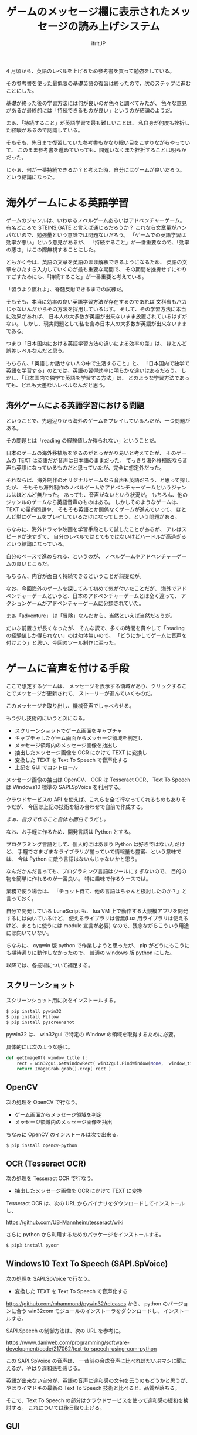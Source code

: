 # -*- coding:utf-8 -*-
#+LAYOUT: post
#+TITLE: ゲームのメッセージ欄に表示されたメッセージの読み上げシステム
#+TAGS: english
#+AUTHOR: ifritJP
#+OPTIONS: ^:{}
#+STARTUP: nofold

4 月頃から、英語のレベルを上げるため参考書を買って勉強をしている。

その参考書を使った最低限の基礎英語の復習は終ったので、次のステップに進むことにした。

基礎が終った後の学習方法には何が良いのか色々と調べてみたが、
色々な意見があるが最終的には「持続できるものが良い」というのが結論のようだ。

まぁ、「持続すること」が英語学習で最も難しいことは、
私自身が何度も挫折した経験があるので認識している。

そもそも、先日まで復習していた参考書もかなり眠い目をこすりながらやっていて、
このまま参考書を進めていっても、間違いなくまた挫折することは明らかだった。

じゃぁ、何が一番持続できるか？と考えた時、自分にはゲームが良いだろう。
という結論になった。

* 海外ゲームによる英語学習

ゲームのジャンルは、いわゆるノベルゲームあるいはアドベンチャーゲーム。
有名どころで STEINS;GATE と言えば通じるだろうか？
これなら文章量がハンパないので、勉強量という意味では問題ないだろう。
「ゲームでの英語学習は効率が悪い」という意見があるが、
「持続すること」が一番重要なので、「効率の悪さ」はこの際無視することにした。

ともかく今は、英語の文章を英語のまま解釈できるようになるため、
英語の文章をひたすら入力していくのが最も重要な期間で、
その期間を挫折せずにやりすごすためにも、「持続すること」が一番重要と考えている。

「習うより慣れよ」、脊髄反射できるまでの試練だ。


そもそも、本当に効率の良い英語学習方法が存在するのであれば
文科省もバカじゃないんだからその方法を採用しているはず。
そして、その学習方法に本当に効果があれば、
日本人の大多数が英語が出来ないまま放置されているはずがない。
しかし、現実問題として私を含め日本人の大多数が英語が出来ないままである。

つまり「日本国内における英語学習方法の違いによる効率の差」は、
ほとんど誤差レベルなんだと思う。

もちろん、「英語しか話せない人の中で生活すること」と、
「日本国内で独学で英語を学習する」のとでは、英語の習得効率に明らかな違いはあるだろう。
しかし、「日本国内で独学で英語を学習する方法」は、
どのような学習方法であっても、どれも大差ないレベルなんだと思う。

** 海外ゲームによる英語学習における問題

ということで、先週辺りから海外のゲームをプレイしているんだが、一つ問題がある。

その問題とは「reading の経験値しか得られない」ということだ。

日本のゲームの海外移植版をやるのがとっかかり易いと考えてたが、
そのゲームの TEXT は英語だが音声は日本語のままだった。
てっきり海外移植版なら音声も英語になっているものだと思っていたが、完全に想定外だった。

それならば、海外制作のオリジナルゲームなら音声も英語だろう、と思って探したが、
そもそも海外制作のノベルゲームやアドベンチャーゲームというジャンルはほとんど無かった。
あっても、音声がないという状況だ。
もちろん、他のジャンルのゲームなら英語音声のものはある。
しかしそのようなゲームは、TEXT の量的問題や、
そもそも英語とか関係なくゲームが進んでいって、
ほとんど単にゲームをプレイしているだけになってしまう、という問題がある。

ちなみに、海外ドラマや映画を学習手段として試したことがあるが、
アレはスピードが速すぎて、
自分のレベルではとてもではないけどハードルが高過ぎるという結論になっている。

自分のペースで進められる、というのが、
ノベルゲームやアドベンチャーゲームの良いところだ。

もちろん、内容が面白く持続できるということが前提だが。


なお、今回海外のゲームを探してみて初めて気が付いたことだが、
海外でアドベンチャーゲームというと、日本のアドベンチャーゲームとは全く違って、
アクションゲームがアドベンチャーゲームに分類されていた。

まぁ「adventure」 は「冒険」なんだから、当然といえば当然だろうが。


だいぶ前置きが長くなったが、
そんな訳で、多くの時間を費やして「reading の経験値しか得られない」のは勿体無いので、
「どうにかしてゲームに音声を付けよう」と思い、今回のツール制作に至った。

* ゲームに音声を付ける手段

ここで想定するゲームは、
メッセージを表示する領域があり、クリックすることでメッセージが更新されて、
ストーリーが進んでいくものだ。

このメッセージを取り出し、機械音声でしゃべらせる。

もう少し技術的にいうと次になる。

- スクリーンショットでゲーム画面をキャプチャ
- キャプチャしたゲーム画面からメッセージ領域を判定し
- メッセージ領域内のメッセージ画像を抽出し
- 抽出したメッセージ画像を OCR にかけて TEXT に変換し
- 変換した TEXT を Text To Speech で音声化する
- 上記を GUI でコントロール

メッセージ画像の抽出は OpenCV、 OCR は Tesseract OCR、
Text To Speech は Windows10 標準の SAPI.SpVoice を利用する。

クラウドサービスの API を使えば、これらを全て行なってくれるものもありそうだが、
今回は上記の技術を組み合わせで自前で作成する。

/まぁ、自分で作ること自体も面白そうだし。/


なお、お手軽に作るため、開発言語は Python とする。

プログラミング言語として、個人的にはあまり Python は好きではないんだけど、
手軽でさまざまなライブラリが揃っていて情報量も豊富、という意味では、
今は Python に敵う言語はないんじゃないかと思う。

なんだかんだ言っても、プログラミング言語はツールにすぎないので、
目的の物を簡単に作れるのが一番良い。
特に趣味で作るケースでは。

業務で使う場合は、
「チョット待て、他の言語はちゃんと検討したのか？」と言っておく。

自分で開発している LuneScript も、
lua VM 上で動作する大規模アプリを開発するには向いているけど、
使えるライブラリは皆無(Lua 用ライブラリは使えるけど、まともに使うには module 宣言が必要)
なので、残念ながらこういう用途には向いていない。


ちなみに、 cygwin 版 python で作業しようと思ったが、
pip がどうにもこうにも期待通りに動作しなかったので、
普通の windows 版 python にした。


以降では、各技術について補足する。

** スクリーンショット

スクリーンショット用に次をインストールする。

#+BEGIN_SRC txt
$ pip install pywin32
$ pip install Pillow
$ pip install pyscreenshot
#+END_SRC

pywin32 は、 win32gui で特定の Window の領域を取得するために必要。

具体的には次のような感じ。

#+BEGIN_SRC py
def getImageOf( window_title ):
    rect = win32gui.GetWindowRect( win32gui.FindWindow(None,  window_title ) )
    return ImageGrab.grab().crop( rect )
#+END_SRC

** OpenCV

次の処理を OpenCV で行なう。
   
- ゲーム画面からメッセージ領域を判定
- メッセージ領域内のメッセージ画像を抽出

ちなみに OpenCV のインストールは次で出来る。

#+BEGIN_SRC txt
$ pip install opencv-python
#+END_SRC

** OCR (Tesseract OCR)

次の処理を Tesseract OCR で行なう。
   
- 抽出したメッセージ画像を OCR にかけて TEXT に変換
   
Tesseract OCR は、次の URL からバイナリをダウンロードしてインストールし、

https://github.com/UB-Mannheim/tesseract/wiki

さらに python から利用するためのパッケージをインストールする。

#+BEGIN_SRC txt
$ pip3 install pyocr
#+END_SRC

** Windows10 Text To Speech (SAPI.SpVoice)

次の処理を SAPI.SpVoice で行なう。
   
- 変換した TEXT を Text To Speech で音声化する

<https://github.com/mhammond/pywin32/releases> から、 
python のバージョンに合う win32com モジュールのインストーラをダウンロードし、
インストールする。

SAPI.Speech の制御方法は、次の URL を参考に。

<https://www.daniweb.com/programming/software-development/code/217062/text-to-speech-using-com-python>

この SAPI.SpVoice の音声は、
一昔前の合成音声に比べればだいぶマシに聞こえるが、やはり違和感を感じる。

英語が出来ない自分が、英語の音声に違和感の文句を云うのもどうかと思うが、
やはりイマドキの最新の Text To Speech 技術と比べると、品質が落ちる。

そこで、Text To Speech の部分はクラウドサービスを使って違和感の緩和を検討する。
これについては後日取り上げる。

** GUI

GUI は tkinter を利用する。

用途は次の通り。

- ゲームの Window 指定
- OCR のトリガ
- OCR 後のメッセージ表示 & 編集
- 音声再生制御 (再生スピード,音量)
  
** ログ

折角なので、学習の履歴を残す。

履歴は、日付、OCR 結果、全文字数 で、JSON 形式で残す。


** 欠点

このシステムの一番の欠点は、読み上げられる音声に全く感情が入らないってことだろう。
ゲームのト書部分なら無感情でも問題ないが、
セリフが無感情で読み上げられるのは、いささか味気ない。
まぁ、そこは割り切るしかないが。
今は、クリアに音声が聞こえる事の方が重要だろう。
感情がどうこういうのは、
実力が付いてから海外ドラマや映画を見るようにすれば良い話だ。


* 最後に

専門知識がなくても、フリーの技術を組合せるだけで、
これだけのものが作れるようになったというのはスゴい時代になったものだ。

ちなみにソースは <https://github.com/ifritJP/game-message-tts.git> にある。
興味があれば。
